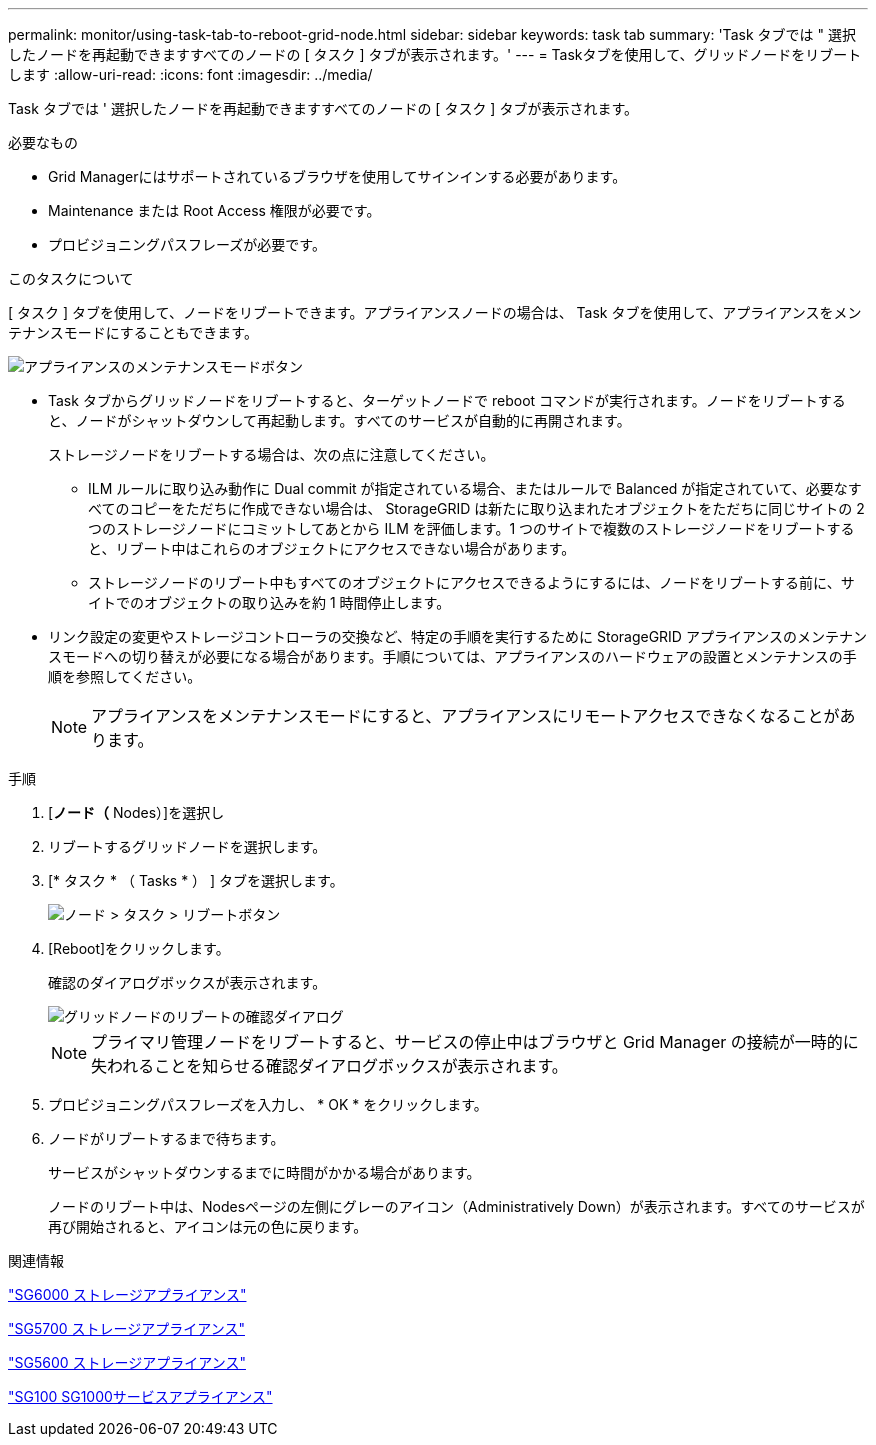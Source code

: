 ---
permalink: monitor/using-task-tab-to-reboot-grid-node.html 
sidebar: sidebar 
keywords: task tab 
summary: 'Task タブでは " 選択したノードを再起動できますすべてのノードの [ タスク ] タブが表示されます。' 
---
= Taskタブを使用して、グリッドノードをリブートします
:allow-uri-read: 
:icons: font
:imagesdir: ../media/


[role="lead"]
Task タブでは ' 選択したノードを再起動できますすべてのノードの [ タスク ] タブが表示されます。

.必要なもの
* Grid Managerにはサポートされているブラウザを使用してサインインする必要があります。
* Maintenance または Root Access 権限が必要です。
* プロビジョニングパスフレーズが必要です。


.このタスクについて
[ タスク ] タブを使用して、ノードをリブートできます。アプライアンスノードの場合は、 Task タブを使用して、アプライアンスをメンテナンスモードにすることもできます。

image::../media/maintenance_mode.png[アプライアンスのメンテナンスモードボタン]

* Task タブからグリッドノードをリブートすると、ターゲットノードで reboot コマンドが実行されます。ノードをリブートすると、ノードがシャットダウンして再起動します。すべてのサービスが自動的に再開されます。
+
ストレージノードをリブートする場合は、次の点に注意してください。

+
** ILM ルールに取り込み動作に Dual commit が指定されている場合、またはルールで Balanced が指定されていて、必要なすべてのコピーをただちに作成できない場合は、 StorageGRID は新たに取り込まれたオブジェクトをただちに同じサイトの 2 つのストレージノードにコミットしてあとから ILM を評価します。1 つのサイトで複数のストレージノードをリブートすると、リブート中はこれらのオブジェクトにアクセスできない場合があります。
** ストレージノードのリブート中もすべてのオブジェクトにアクセスできるようにするには、ノードをリブートする前に、サイトでのオブジェクトの取り込みを約 1 時間停止します。


* リンク設定の変更やストレージコントローラの交換など、特定の手順を実行するために StorageGRID アプライアンスのメンテナンスモードへの切り替えが必要になる場合があります。手順については、アプライアンスのハードウェアの設置とメンテナンスの手順を参照してください。
+

NOTE: アプライアンスをメンテナンスモードにすると、アプライアンスにリモートアクセスできなくなることがあります。



.手順
. [*ノード（* Nodes）]を選択し
. リブートするグリッドノードを選択します。
. [* タスク * （ Tasks * ） ] タブを選択します。
+
image::../media/nodes_tasks_reboot.gif[ノード > タスク > リブートボタン]

. [Reboot]をクリックします。
+
確認のダイアログボックスが表示されます。

+
image::../media/reboot_node_confirmation.gif[グリッドノードのリブートの確認ダイアログ]

+

NOTE: プライマリ管理ノードをリブートすると、サービスの停止中はブラウザと Grid Manager の接続が一時的に失われることを知らせる確認ダイアログボックスが表示されます。

. プロビジョニングパスフレーズを入力し、 * OK * をクリックします。
. ノードがリブートするまで待ちます。
+
サービスがシャットダウンするまでに時間がかかる場合があります。

+
ノードのリブート中は、Nodesページの左側にグレーのアイコン（Administratively Down）が表示されます。すべてのサービスが再び開始されると、アイコンは元の色に戻ります。



.関連情報
link:../sg6000/index.html["SG6000 ストレージアプライアンス"]

link:../sg5700/index.html["SG5700 ストレージアプライアンス"]

link:../sg5600/index.html["SG5600 ストレージアプライアンス"]

link:../sg100-1000/index.html["SG100 SG1000サービスアプライアンス"]

